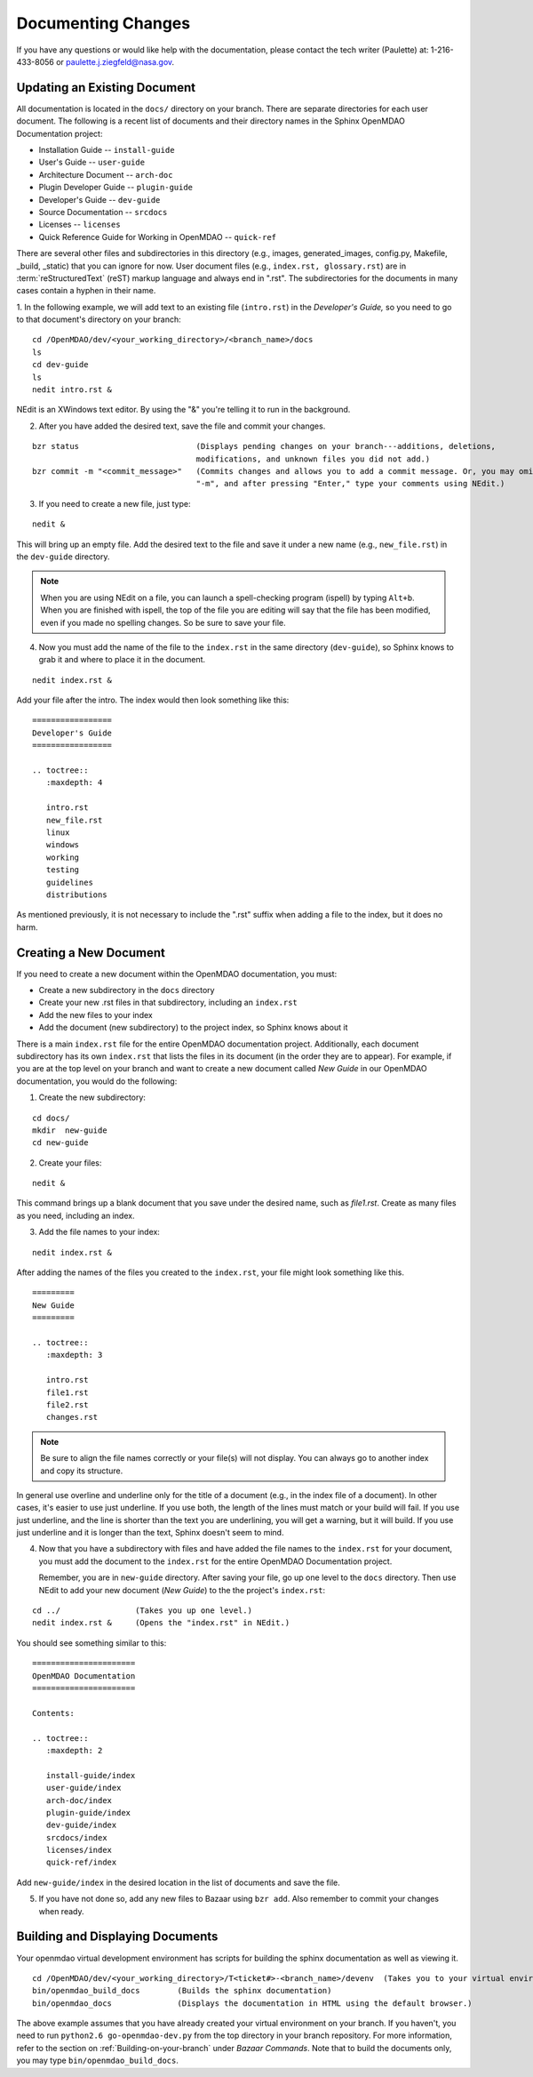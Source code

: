 .. index:: documentation; creating

Documenting Changes
===================

If you have any questions or would like help with the documentation, please contact the tech
writer (Paulette) at: 1-216-433-8056 or paulette.j.ziegfeld@nasa.gov. 


Updating an Existing Document
-----------------------------

All documentation is located in the ``docs/`` directory on your branch. There are separate
directories for each user document. The following is a recent list of documents and
their directory names in the Sphinx OpenMDAO Documentation project: 

* Installation Guide  -- ``install-guide``
* User's Guide -- ``user-guide``
* Architecture Document -- ``arch-doc``
* Plugin Developer Guide -- ``plugin-guide``
* Developer's Guide -- ``dev-guide``
* Source Documentation -- ``srcdocs``
* Licenses -- ``licenses``
* Quick Reference Guide	for Working in OpenMDAO -- ``quick-ref``

There are several other files and subdirectories in this directory (e.g., images,
generated_images, config.py, Makefile, _build, _static) that you can ignore for now. User
document files (e.g., ``index.rst, glossary.rst``) are in :term:`reStructuredText` (reST) markup
language and always end in ".rst". The subdirectories for the documents in many cases contain a hyphen in
their name. 

1. In the following example, we will add text to an existing file (``intro.rst``) in the *Developer's Guide,* so you
need to go to that document's directory on your branch:

::

  cd /OpenMDAO/dev/<your_working_directory>/<branch_name>/docs
  ls      		
  cd dev-guide	 	
  ls						
  nedit intro.rst &		

NEdit is an XWindows text editor. By using the "&" you're telling it to run in the background. 

.. seealso:: :ref:`Using-NEdit`


2. After you have added the desired text, save the file and commit your changes. 

   
::

  bzr status	 		     (Displays pending changes on your branch---additions, deletions, 
                                     modifications, and unknown files you did not add.)			
  bzr commit -m "<commit_message>"   (Commits changes and allows you to add a commit message. Or, you may omit
                                     "-m", and after pressing "Enter," type your comments using NEdit.)
 	

3. If you need to create a new file, just type: 

::

  nedit &

This will bring up an empty file. Add the desired text to the file and save it
under a new name (e.g., ``new_file.rst``) in the ``dev-guide`` directory.  


.. note::
   When you are using NEdit on a file, you can launch a spell-checking program (ispell) by
   typing ``Alt+b``. When you are finished with ispell, the top of the file you are editing will
   say that the file has been modified, even if you made no spelling changes. So be sure to save your
   file.


4. Now you must add the name of the file to the ``index.rst`` in the same directory (``dev-guide``),
   so Sphinx knows to grab it and where to place it in the document.  

:: 

  nedit index.rst &

Add your file after the intro. The index would then look something like this:

::
      
      =================
      Developer's Guide
      =================
      
      .. toctree::
         :maxdepth: 4

         intro.rst
	 new_file.rst
	 linux
   	 windows
   	 working
   	 testing
   	 guidelines
   	 distributions
  
        

As mentioned previously, it is not necessary to include the ".rst" suffix when adding a file to the
index, but it does no harm. 


.. index:: documentation; creating
.. index:: documentation; updating
 
Creating a New Document
-----------------------

If you need to create a new document within the OpenMDAO documentation, you must:

* Create a new subdirectory in the ``docs`` directory 
* Create your new .rst files in that subdirectory, including an ``index.rst`` 
* Add the new files to your index
* Add the document (new subdirectory) to the project index, so Sphinx knows about it

There is a main ``index.rst`` file for the entire OpenMDAO documentation project. Additionally, each
document subdirectory has its own ``index.rst`` that lists the files in its document (in the
order they are to appear). For example, if you are at the top level on your branch and want to
create a new document called *New Guide* in our OpenMDAO documentation, you would do the
following:   

1. Create the new subdirectory:

::

  cd docs/   	
  mkdir  new-guide   	
  cd new-guide

2. Create your files:
	 
::

  nedit & 

This command brings up a blank document that you save under the desired name,
such as *file1.rst*.  Create as many files as you need, including an index.

3. Add the file names to your index:

::

  nedit index.rst &	

After adding the names of the files you created to the ``index.rst``, your  file might look
something like this.  

::

   =========
   New Guide
   =========

   .. toctree::
      :maxdepth: 3

      intro.rst
      file1.rst
      file2.rst 
      changes.rst


.. note:: Be sure to align the file names correctly or your file(s) will not display. You can
   always go to another index and copy its structure. 

In general use overline and underline only for the title of a document (e.g., in the index file  of a
document). In other cases, it's easier to use just underline. If you use both, the length of the lines must
match or your build will fail. If you use just underline, and the line is shorter than the text you are
underlining, you will get a warning, but it will build. If you use just underline and it is longer than the
text, Sphinx doesn't seem to mind.


4. Now that you have a subdirectory with files and have added the file names to the
   ``index.rst`` for your document, you must add the document to the ``index.rst`` for the entire
   OpenMDAO Documentation project. 

   Remember, you are in ``new-guide`` directory. After saving your file, go up one level to the ``docs``
   directory. Then use NEdit to add your new document (*New Guide*) to the the project's ``index.rst``: 

::

  cd ../	  	(Takes you up one level.)
  nedit index.rst &     (Opens the "index.rst" in NEdit.)
	

You should see something similar to this:

::

     ====================== 
     OpenMDAO Documentation 
     ====================== 

     Contents:

     .. toctree::
	:maxdepth: 2

	install-guide/index
	user-guide/index
	arch-doc/index
	plugin-guide/index
	dev-guide/index
	srcdocs/index
	licenses/index
	quick-ref/index

   
Add ``new-guide/index`` in the desired location in the list of documents and save the file. 

5. If you have not done so, add any new files to Bazaar using ``bzr add``. Also remember to commit your
   changes when ready.



Building and Displaying Documents
----------------------------------

Your openmdao virtual development environment has scripts for building the sphinx documentation
as well as viewing it.

::

  cd /OpenMDAO/dev/<your_working_directory>/T<ticket#>-<branch_name>/devenv  (Takes you to your virtual environment.)
  bin/openmdao_build_docs        (Builds the sphinx documentation)
  bin/openmdao_docs              (Displays the documentation in HTML using the default browser.) 

The above example assumes that you have already created your virtual environment on your branch. 
If you haven't, you need to run ``python2.6 go-openmdao-dev.py`` from the top directory in your
branch repository.  For more information, refer to the section on
:ref:`Building-on-your-branch` under *Bazaar Commands*. Note that to build the documents only, you may type
``bin/openmdao_build_docs``.







